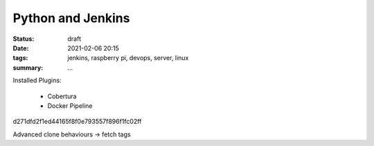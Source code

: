 Python and Jenkins
==================

:status: draft
:date: 2021-02-06 20:15
:tags: jenkins, raspberry pi, devops, server, linux
:summary: ...


Installed Plugins:

  * Cobertura
  * Docker Pipeline

d271dfd2f1ed44165f8f0e793557f896f1fc02ff

Advanced clone behaviours -> fetch tags
